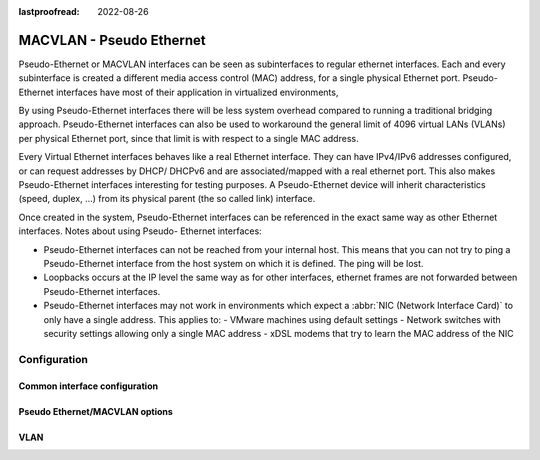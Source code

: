 :lastproofread: 2022-08-26

.. _pseudo-ethernet-interface:

#########################
MACVLAN - Pseudo Ethernet
#########################

Pseudo-Ethernet or MACVLAN interfaces can be seen as subinterfaces to regular
ethernet interfaces. Each and every subinterface is created a different media
access control (MAC) address, for a single physical Ethernet port. Pseudo-
Ethernet interfaces have most of their application in virtualized environments,

By using Pseudo-Ethernet interfaces there will be less system overhead compared
to running a traditional bridging approach. Pseudo-Ethernet interfaces can also
be used to workaround the general limit of 4096 virtual LANs (VLANs) per
physical Ethernet port, since that limit is with respect to a single MAC
address.

Every Virtual Ethernet interfaces behaves like a real Ethernet interface. They
can have IPv4/IPv6 addresses configured, or can request addresses by DHCP/
DHCPv6 and are associated/mapped with a real ethernet port. This also makes
Pseudo-Ethernet interfaces interesting for testing purposes. A Pseudo-Ethernet
device will inherit characteristics (speed, duplex, ...) from its physical
parent (the so called link) interface.

Once created in the system, Pseudo-Ethernet interfaces can be referenced in
the exact same way as other Ethernet interfaces. Notes about using Pseudo-
Ethernet interfaces:

* Pseudo-Ethernet interfaces can not be reached from your internal host. This
  means that you can not try to ping a Pseudo-Ethernet interface from the host
  system on which it is defined. The ping will be lost.
* Loopbacks occurs at the IP level the same way as for other interfaces,
  ethernet frames are not forwarded between Pseudo-Ethernet interfaces.
* Pseudo-Ethernet interfaces may not work in environments which expect a
  :abbr:`NIC (Network Interface Card)` to only have a single address. This
  applies to:
  - VMware machines using default settings
  - Network switches with security settings allowing only a single MAC address
  - xDSL modems that try to learn the MAC address of the NIC

*************
Configuration
*************

Common interface configuration
==============================

.. cmdinclude:: /_include/interface-common-with-dhcp.txt
   :var0: pseudo-ethernet
   :var1: peth0

Pseudo Ethernet/MACVLAN options
===============================

.. cfgcmd:: set interfaces pseudo-ethernet <interface> source-interface <ethX>

   Specifies the physical `<ethX>` Ethernet interface associated with a Pseudo
   Ethernet `<interface>`.

VLAN
====

.. cmdinclude:: /_include/interface-vlan-8021q.txt
   :var0: pseudo-ethernet
   :var1: peth0
